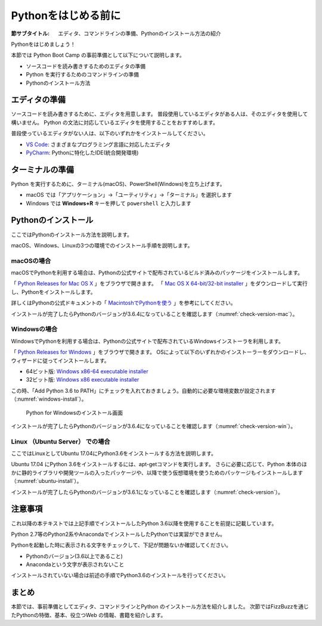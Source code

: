 .. _guide-install:

=============================
Pythonをはじめる前に
=============================

:節サブタイトル: エディタ、コマンドラインの準備、Pythonのインストール方法の紹介

Pythonをはじめましょう！

本節では Python Boot Camp の事前準備として以下について説明します。

- ソースコードを読み書きするためのエディタの準備
- Python を実行するためのコマンドラインの準備
- Pythonのインストール方法

.. index:: Editor
    single: Editor; VS Code
    single: Editor; PyCharm

エディタの準備
==============
ソースコードを読み書きするために、エディタを用意します。
普段使用しているエディタがある人は、そのエディタを使用して構いません。
Python の文法に対応しているエディタを使用することをおすすめします。

普段使っているエディタがない人は、以下のいずれかをインストールしてください。

- `VS Code <https://code.visualstudio.com/>`_: さまざまなプログラミング言語に対応したエディタ
- `PyCharm <https://www.jetbrains.com/pycharm/>`_: Pythonに特化したIDE(統合開発環境)

.. index:: Terminal

ターミナルの準備
================
Python を実行するために、ターミナル(macOS)、PowerShell(Windows)を立ち上げます。

- macOS では「アプリケーション」→「ユーティリティ」→「ターミナル」を選択します
- Windows では **Windows+R** キーを押して ``powershell`` と入力します

.. index:: Install

.. _python-install:

Pythonのインストール
====================

ここではPythonのインストール方法を説明します。

macOS、Windows、Linuxの3つの環境でのインストール手順を説明します。

.. index::
    single: Install; macOS

macOSの場合
-------------------------------------
macOSでPythonを利用する場合は、Pythonの公式サイトで配布されているビルド済みのパッケージをインストールします。

「 `Python Releases for Mac OS X <https://www.python.org/downloads/mac-osx/>`_ 」をブラウザで開きます。
「 `Mac OS X 64-bit/32-bit installer <https://www.python.org/ftp/python/3.6.4/python-3.6.4-macosx10.6.pkg>`_ 」をダウンロードして実行し、Pythonをインストールします。

詳しくはPythonの公式ドキュメントの「 `MacintoshでPythonを使う <http://docs.python.jp/3/using/mac.html>`_ 」を参考にしてください。

インストールが完了したらPythonのバージョンが3.6.4になっていることを確認します（:numref:`check-version-mac`）。

.. _check-version-mac:

.. code-block:: bsah
   :caption: Pythonのバージョンを確認

   $ python3.6 -V
   Python 3.6.4

.. index::
    single: Install; Windows

Windowsの場合
-------------------------------------

WindowsでPythonを利用する場合は、Pythonの公式サイトで配布されているWindowsインストーラを利用します。

「 `Python Releases for Windows <https://www.python.org/downloads/windows/>`_ 」をブラウザで開きます。
OSによって以下のいずれかのインストーラーをダウンロードし、ウィザードに従ってインストールします。

- 64ビット版: `Windows x86-64 executable installer <https://www.python.org/ftp/python/3.6.4/python-3.6.4-amd64.exe>`_
- 32ビット版: `Windows x86 executable installer <https://www.python.org/ftp/python/3.6.4/python-3.6.4.exe>`_

この時、「Add Python 3.6 to PATH」にチェックを入れておきましょう。自動的に必要な環境変数が設定されます（:numref:`windows-install`）。

.. _windows-install:

.. figure:: images/pythonforwindows1.png
   :width: 400

   Python for Windowsのインストール画面

.. index::
    single: Install; Linux

インストールが完了したらPythonのバージョンが3.6.4になっていることを確認します（:numref:`check-version-win`）。

.. _check-version-win:

.. code-block:: doscon
   :caption: Pythonのバージョンを確認

   C:\Users\user>python -V
   Python 3.6.4

Linux （Ubuntu Server） での場合
-------------------------------------

ここではLinuxとしてUbuntu 17.04にPython3.6をインストールする方法を説明します。

Ubuntu 17.04 にPython 3.6をインストールするには、apt-getコマンドを実行します。
さらに必要に応じて、Python 本体のほかに静的ライブラリや開発ツールの入ったパッケージや、以降で使う仮想環境を使うためのパッケージもインストールします（:numref:`ubuntu-install`）。

.. _ubuntu-install:

.. code-block:: sh
   :caption: Python 3.6のインストール

   $ sudo apt update
   $ sudo apt -y install python3.6 python3.6-dev python3.6-venv

インストールが完了したらPythonのバージョンが3.6.1になっていることを確認します（:numref:`check-version`）。

.. _check-version:

.. code-block:: bash
   :caption: Pythonのバージョンを確認

   $ python3.6 -V
   Python 3.6.1

注意事項
==========
これ以降の本テキストでは上記手順でインストールしたPython 3.6以降を使用することを前提に記載しています。

Python 2.7等のPython2系やAnacondaでインストールしたPythonでは実習ができません。

Pythonを起動した時に表示される文字をチェックして、下記が問題ないか確認してください。

- Pythonのバージョン(3.6以上であること)
- Anacondaという文字が表示されないこと

インストールされていない場合は前述の手順でPython3.6のインストールを行ってください。

まとめ
=============
本節では、事前準備としてエディタ、コマンドラインとPython のインストール方法を紹介しました。
次節ではFizzBuzzを通じたPythonの特徴、基本、役立つWeb の情報、書籍を紹介します。
